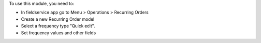 To use this module, you need to:

* In fieldservice app go to Menu > Operations > Recurring Orders
* Create a new Recurring Order model
* Select a frequency type "Quick edit".
* Set frequency values and other fields
